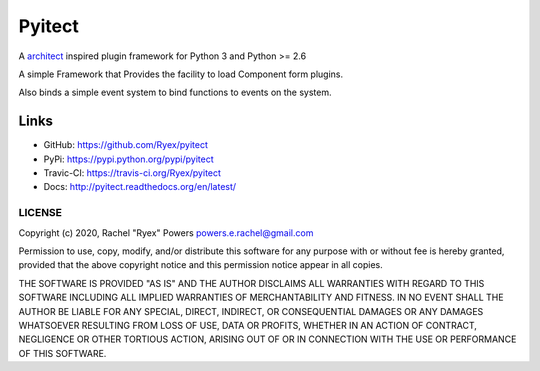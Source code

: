 =======
Pyitect
=======

.. image:: https://travis-ci.org/Ryex/pyitect.svg?branch=master
    :target: https://travis-ci.org/Ryex/pyitect
    :alt: Build Status

.. image:: https://readthedocs.org/projects/pyitect/badge/?version=latest
    :target: https://readthedocs.org/projects/pyitect/?badge=latest
    :alt: Documentation Status

A `architect <https://github.com/c9/architect>`_ inspired plugin
framework for Python 3 and Python >= 2.6

A simple Framework that Provides the facility to load Component form plugins.

Also binds a simple event system to bind functions to events on the system.

Links
======

- GitHub: https://github.com/Ryex/pyitect
- PyPi: https://pypi.python.org/pypi/pyitect
- Travic-CI: https://travis-ci.org/Ryex/pyitect
- Docs: http://pyitect.readthedocs.org/en/latest/

*******
LICENSE
*******


Copyright (c) 2020, Rachel "Ryex" Powers powers.e.rachel@gmail.com

Permission to use, copy, modify, and/or distribute this software for any
purpose with or without fee is hereby granted, provided that the above
copyright notice and this permission notice appear in all copies.

THE SOFTWARE IS PROVIDED "AS IS" AND THE AUTHOR DISCLAIMS ALL WARRANTIES
WITH REGARD TO THIS SOFTWARE INCLUDING ALL IMPLIED WARRANTIES OF
MERCHANTABILITY AND FITNESS. IN NO EVENT SHALL THE AUTHOR BE LIABLE FOR
ANY SPECIAL, DIRECT, INDIRECT, OR CONSEQUENTIAL DAMAGES OR ANY DAMAGES
WHATSOEVER RESULTING FROM LOSS OF USE, DATA OR PROFITS, WHETHER IN AN
ACTION OF CONTRACT, NEGLIGENCE OR OTHER TORTIOUS ACTION, ARISING OUT OF
OR IN CONNECTION WITH THE USE OR PERFORMANCE OF THIS SOFTWARE.
